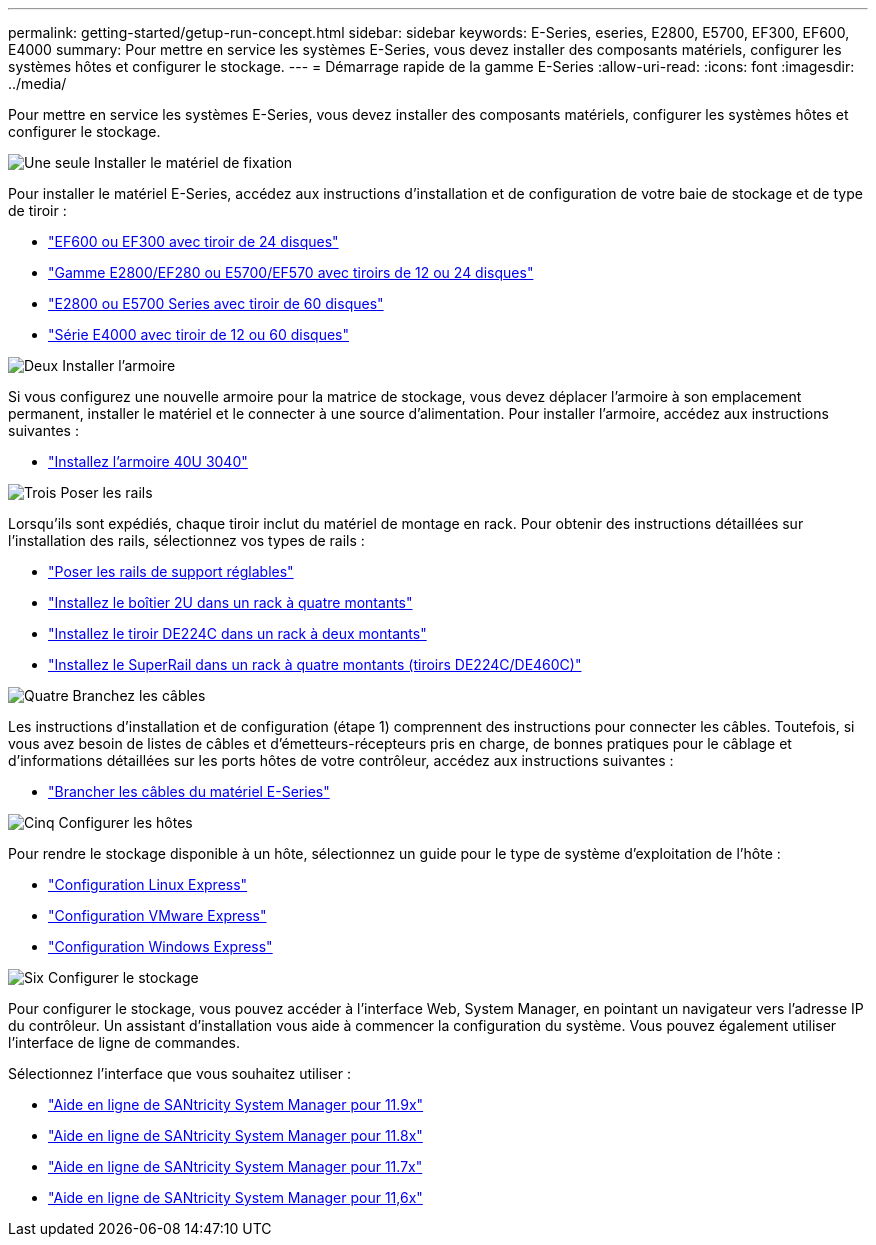 ---
permalink: getting-started/getup-run-concept.html 
sidebar: sidebar 
keywords: E-Series, eseries, E2800, E5700, EF300, EF600, E4000 
summary: Pour mettre en service les systèmes E-Series, vous devez installer des composants matériels, configurer les systèmes hôtes et configurer le stockage. 
---
= Démarrage rapide de la gamme E-Series
:allow-uri-read: 
:icons: font
:imagesdir: ../media/


[role="lead"]
Pour mettre en service les systèmes E-Series, vous devez installer des composants matériels, configurer les systèmes hôtes et configurer le stockage.

.image:https://raw.githubusercontent.com/NetAppDocs/common/main/media/number-1.png["Une seule"] Installer le matériel de fixation
[role="quick-margin-para"]
Pour installer le matériel E-Series, accédez aux instructions d'installation et de configuration de votre baie de stockage et de type de tiroir :

[role="quick-margin-list"]
* link:../install-hw-ef600/index.html["EF600 ou EF300 avec tiroir de 24 disques"^]
* https://library.netapp.com/ecm/ecm_download_file/ECMLP2842063["Gamme E2800/EF280 ou E5700/EF570 avec tiroirs de 12 ou 24 disques"^]
* https://library.netapp.com/ecm/ecm_download_file/ECMLP2842061["E2800 ou E5700 Series avec tiroir de 60 disques"^]
* link:../install-hw-e4000/index.html["Série E4000 avec tiroir de 12 ou 60 disques"^]


.image:https://raw.githubusercontent.com/NetAppDocs/common/main/media/number-2.png["Deux"] Installer l'armoire
[role="quick-margin-para"]
Si vous configurez une nouvelle armoire pour la matrice de stockage, vous devez déplacer l'armoire à son emplacement permanent, installer le matériel et le connecter à une source d'alimentation. Pour installer l'armoire, accédez aux instructions suivantes :

[role="quick-margin-list"]
* link:../install-hw-cabinet/index.html["Installez l'armoire 40U 3040"^]


.image:https://raw.githubusercontent.com/NetAppDocs/common/main/media/number-3.png["Trois"] Poser les rails
[role="quick-margin-para"]
Lorsqu'ils sont expédiés, chaque tiroir inclut du matériel de montage en rack. Pour obtenir des instructions détaillées sur l'installation des rails, sélectionnez vos types de rails :

[role="quick-margin-list"]
* https://mysupport.netapp.com/ecm/ecm_download_file/ECMP1652045["Poser les rails de support réglables"^]
* https://mysupport.netapp.com/ecm/ecm_download_file/ECMLP2484194["Installez le boîtier 2U dans un rack à quatre montants"^]
* https://mysupport.netapp.com/ecm/ecm_download_file/ECMM1280302["Installez le tiroir DE224C dans un rack à deux montants"^]
* http://docs.netapp.com/platstor/topic/com.netapp.doc.hw-rail-superrail/home.html["Installez le SuperRail dans un rack à quatre montants (tiroirs DE224C/DE460C)"^]


.image:https://raw.githubusercontent.com/NetAppDocs/common/main/media/number-4.png["Quatre"] Branchez les câbles
[role="quick-margin-para"]
Les instructions d'installation et de configuration (étape 1) comprennent des instructions pour connecter les câbles. Toutefois, si vous avez besoin de listes de câbles et d'émetteurs-récepteurs pris en charge, de bonnes pratiques pour le câblage et d'informations détaillées sur les ports hôtes de votre contrôleur, accédez aux instructions suivantes :

[role="quick-margin-list"]
* link:../install-hw-cabling/index.html["Brancher les câbles du matériel E-Series"^]


.image:https://raw.githubusercontent.com/NetAppDocs/common/main/media/number-5.png["Cinq"] Configurer les hôtes
[role="quick-margin-para"]
Pour rendre le stockage disponible à un hôte, sélectionnez un guide pour le type de système d'exploitation de l'hôte :

[role="quick-margin-list"]
* link:../config-linux/index.html["Configuration Linux Express"^]
* link:../config-vmware/index.html["Configuration VMware Express"^]
* link:../config-windows/index.html["Configuration Windows Express"^]


.image:https://raw.githubusercontent.com/NetAppDocs/common/main/media/number-6.png["Six"] Configurer le stockage
[role="quick-margin-para"]
Pour configurer le stockage, vous pouvez accéder à l'interface Web, System Manager, en pointant un navigateur vers l'adresse IP du contrôleur. Un assistant d'installation vous aide à commencer la configuration du système. Vous pouvez également utiliser l'interface de ligne de commandes.

[role="quick-margin-para"]
Sélectionnez l'interface que vous souhaitez utiliser :

[role="quick-margin-list"]
* https://docs.netapp.com/us-en/e-series-santricity/system-manager/index.html["Aide en ligne de SANtricity System Manager pour 11.9x"^]
* https://docs.netapp.com/us-en/e-series-santricity-118/system-manager/index.html["Aide en ligne de SANtricity System Manager pour 11.8x"^]
* https://docs.netapp.com/us-en/e-series-santricity-117/system-manager/index.html["Aide en ligne de SANtricity System Manager pour 11.7x"^]
* https://docs.netapp.com/us-en/e-series-santricity-116/index.html["Aide en ligne de SANtricity System Manager pour 11,6x"^]

